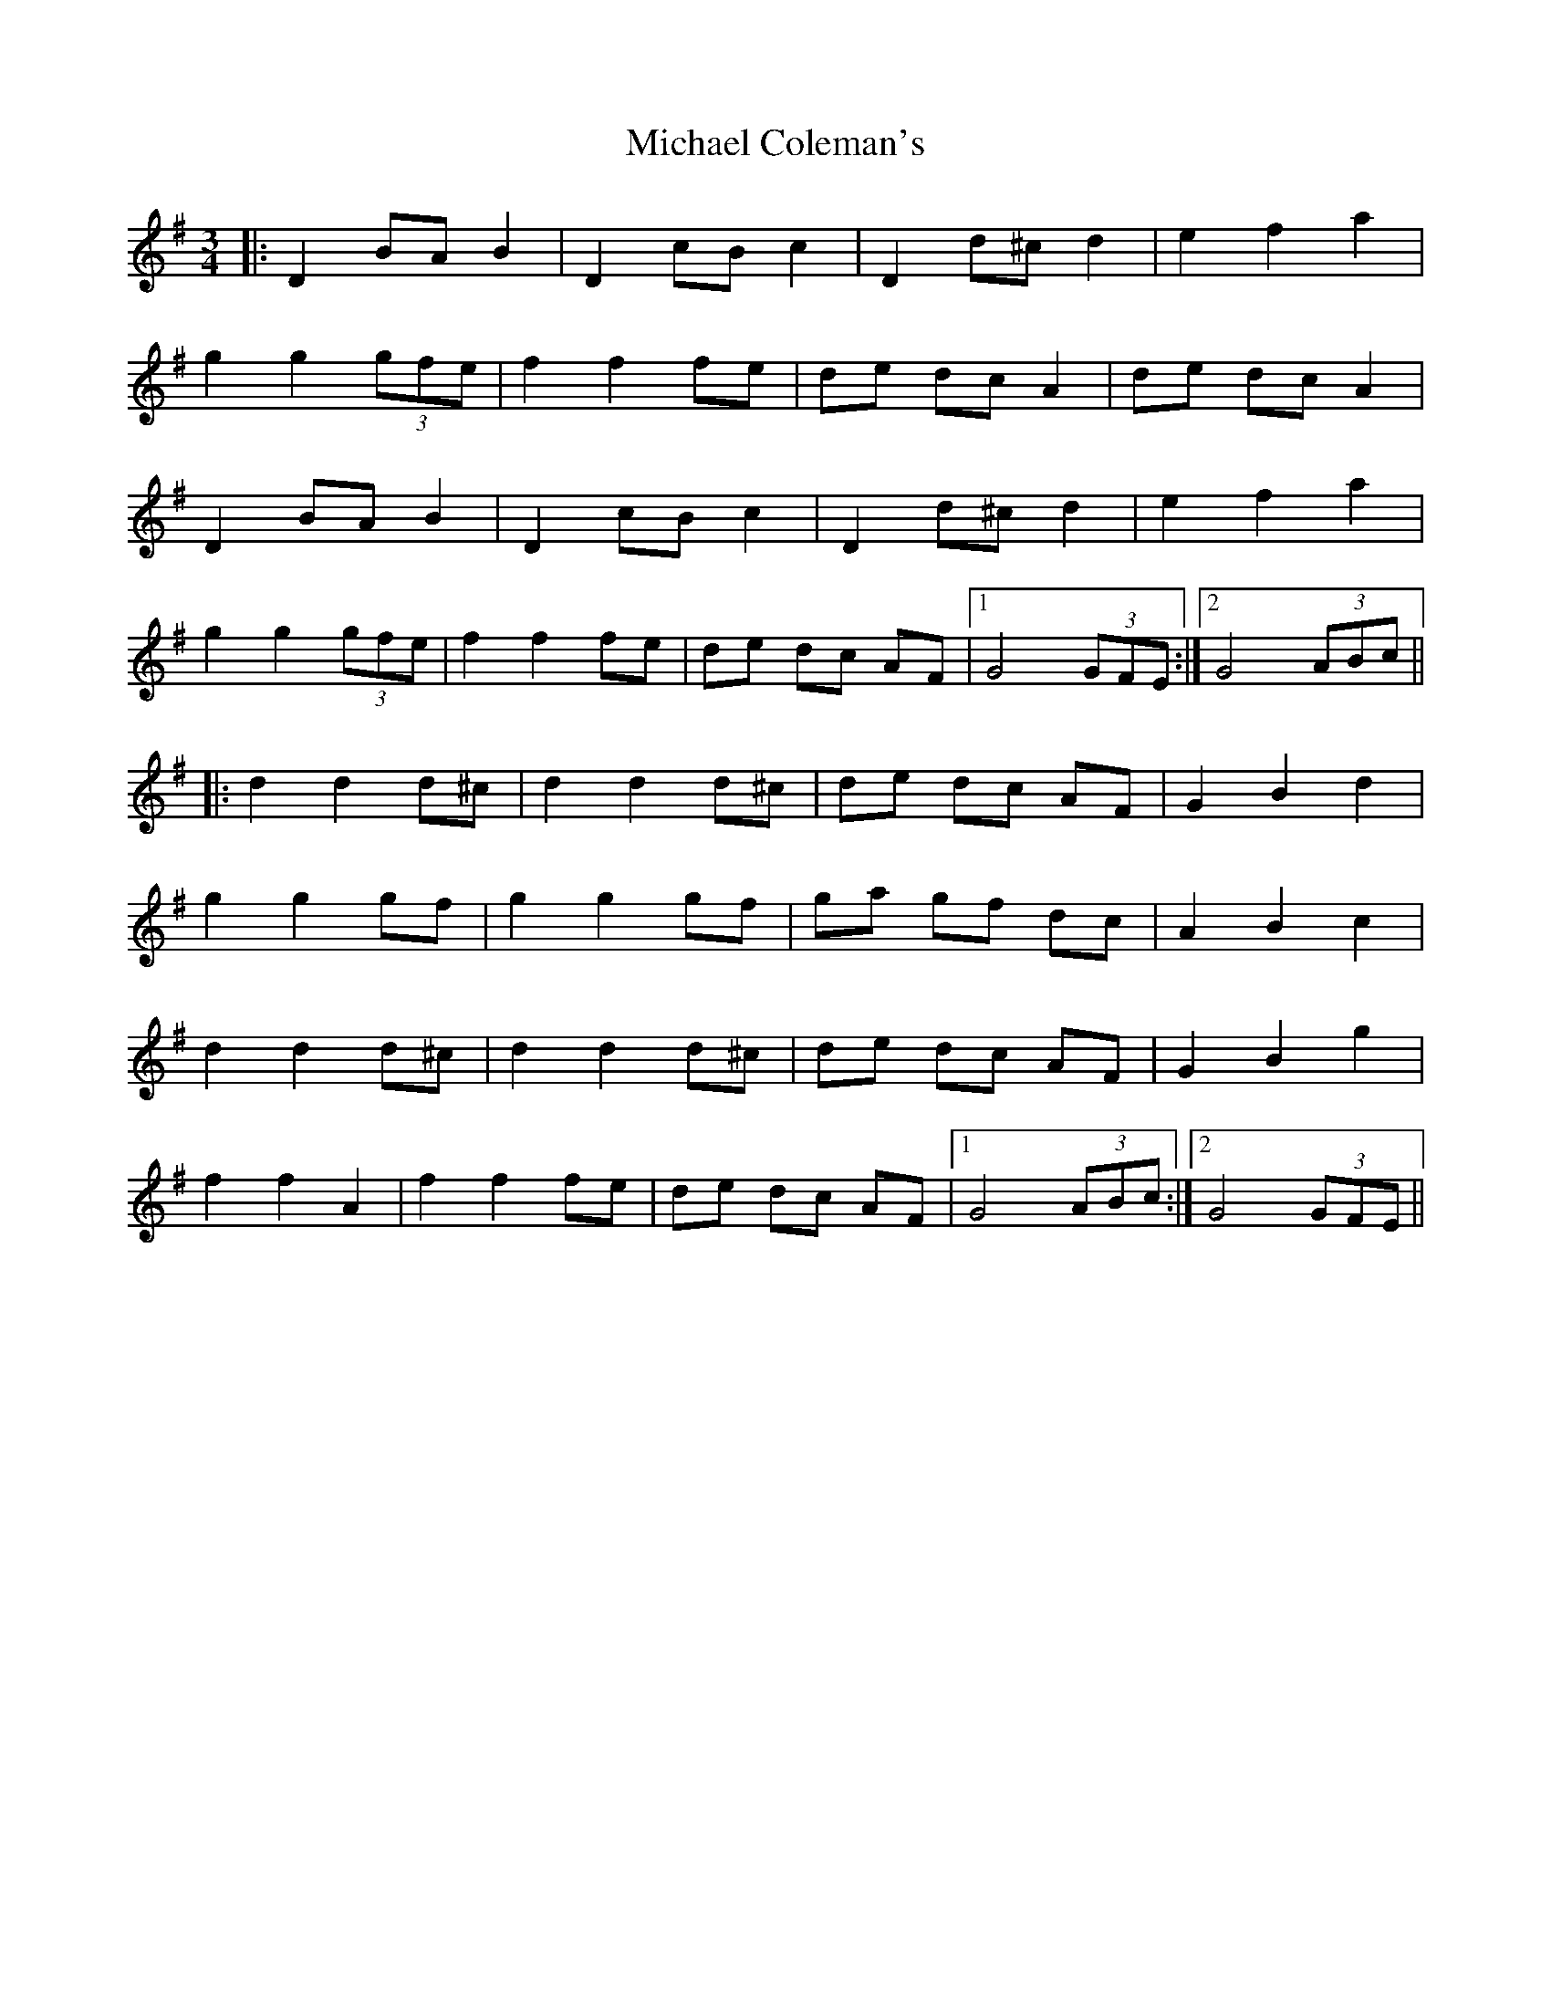 X: 26479
T: Michael Coleman's
R: waltz
M: 3/4
K: Gmajor
|:D2 BA B2|D2 cB c2|D2 d^c d2|e2 f2 a2|
g2 g2 (3gfe|f2 f2 fe|de dc A2|de dc A2|
D2 BAB2|D2 cBc2|D2 d^cd2|e2 f2 a2|
g2 g2 (3gfe|f2 f2 fe|de dc AF|1 G4 (3GFE:|2 G4 (3ABc||
|:d2 d2 d^c|d2 d2 d^c|de dc AF|G2 B2 d2|
g2 g2 gf|g2 g2 gf|ga gf dc|A2 B2 c2|
d2 d2 d^c|d2 d2 d^c|de dc AF|G2 B2 g2|
f2 f2 A2|f2 f2 fe|de dc AF|1 G4 (3ABc:|2 G4 (3GFE||

